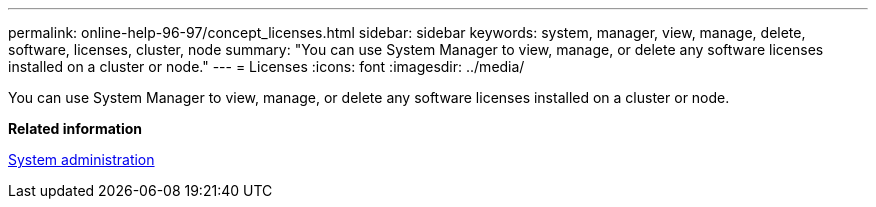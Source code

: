 ---
permalink: online-help-96-97/concept_licenses.html
sidebar: sidebar
keywords: system, manager, view, manage, delete, software, licenses, cluster, node
summary: "You can use System Manager to view, manage, or delete any software licenses installed on a cluster or node."
---
= Licenses
:icons: font
:imagesdir: ../media/

[.lead]
You can use System Manager to view, manage, or delete any software licenses installed on a cluster or node.

*Related information*

https://docs.netapp.com/us-en/ontap/system-admin/index.html[System administration]

